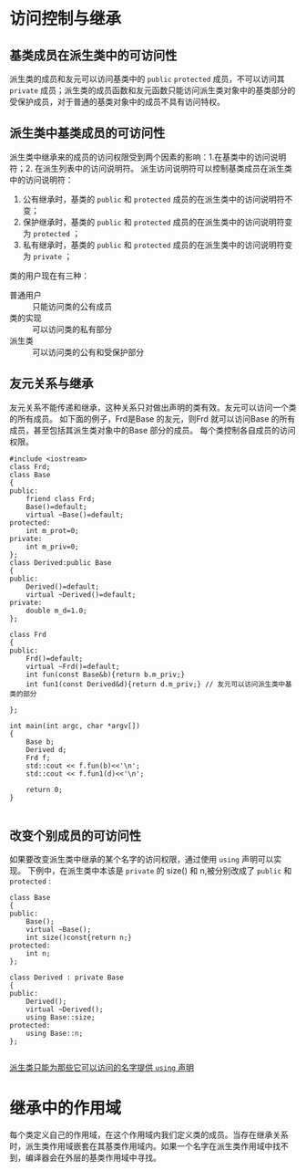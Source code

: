 * 访问控制与继承
** 基类成员在派生类中的可访问性
派生类的成员和友元可以访问基类中的 =public= =protected= 成员，不可以访问其 =private= 成员；派生类的成员函数和友元函数只能访问派生类对象中的基类部分的受保护成员，对于普通的基类对象中的成员不具有访问特权。
** 派生类中基类成员的可访问性
派生类中继承来的成员的访问权限受到两个因素的影响：1.在基类中的访问说明符；2. 在派生列表中的访问说明符。
派生访问说明符可以控制基类成员在派生类中的访问说明符：
1. 公有继承时，基类的 =public= 和 =protected= 成员的在派生类中的访问说明符不变；
2. 保护继承时，基类的 =public= 和 =protected= 成员的在派生类中的访问说明符变为 =protected= ；
3. 私有继承时，基类的 =public= 和 =protected= 成员的在派生类中的访问说明符变为 =private= ；
类的用户现在有三种：
- 普通用户 :: 只能访问类的公有成员
- 类的实现 :: 可以访问类的私有部分
- 派生类 :: 可以访问类的公有和受保护部分
** 友元关系与继承
友元关系不能传递和继承，这种关系只对做出声明的类有效。友元可以访问一个类的所有成员。
如下面的例子，Frd是Base 的友元，则Frd 就可以访问Base 的所有成员，甚至包括其派生类对象中的Base 部分的成员。
每个类控制各自成员的访问权限。
#+BEGIN_SRC C++ -n -r :includes <iostream> :flags -Wall :main no :exports both :results value verbatim
  #include <iostream>
  class Frd;
  class Base
  {
  public:
      friend class Frd;
      Base()=default;
      virtual ~Base()=default;
  protected:
      int m_prot=0;
  private:
      int m_priv=0;
  };
  class Derived:public Base
  {
  public:
      Derived()=default;
      virtual ~Derived()=default;
  private:
      double m_d=1.0;
  };

  class Frd
  {
  public:
      Frd()=default;
      virtual ~Frd()=default;
      int fun(const Base&b){return b.m_priv;}
      int fun1(const Derived&d){return d.m_priv;} // 友元可以访问派生类中基类的部分

  };

  int main(int argc, char *argv[])
  {
      Base b;
      Derived d;
      Frd f;
      std::cout << f.fun(b)<<'\n';
      std::cout << f.fun1(d)<<'\n';

      return 0;
  }

#+END_SRC

#+RESULTS:
: 0
: 0

** 改变个别成员的可访问性
如果要改变派生类中继承的某个名字的访问权限，通过使用 =using= 声明可以实现。
下例中，在派生类中本该是 =private= 的 size() 和 n,被分别改成了 =public= 和 =protected= :
#+BEGIN_SRC C++ -n -r :includes <iostream> :flags -Wall :main no :exports both :results value verbatim
  class Base
  {
  public:
      Base();
      virtual ~Base();
      int size()const{return n;}
  protected:
      int n;
  };

  class Derived : private Base
  {
  public:
      Derived();
      virtual ~Derived();
      using Base::size;
  protected:
      using Base::n;
  };

#+END_SRC
_派生类只能为那些它可以访问的名字提供 =using= 声明_

* 继承中的作用域
每个类定义自己的作用域，在这个作用域内我们定义类的成员。当存在继承关系时，派生类作用域嵌套在其基类作用域内。如果一个名字在派生类作用域中找不到，编译器会在外层的基类作用域中寻找。
